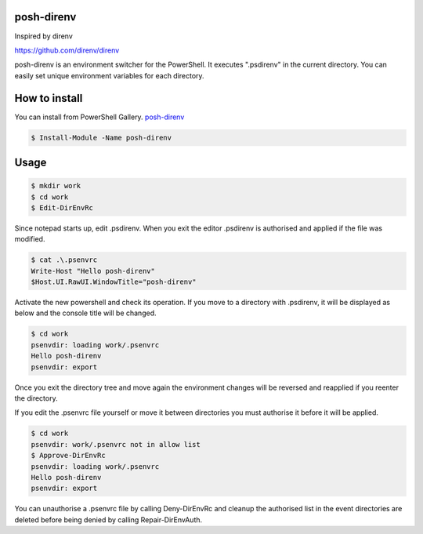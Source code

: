 ============
posh-direnv
============

Inspired by direnv

https://github.com/direnv/direnv

posh-direnv is an environment switcher for the PowerShell. It executes ".psdirenv" in the current directory. You can easily set unique environment variables for each directory.

==============
How to install
==============
You can install from PowerShell Gallery. `posh-direnv <https://www.powershellgallery.com/packages/posh-direnv>`_

.. code-block:: posh

   $ Install-Module -Name posh-direnv

=====
Usage
=====

.. code-block:: posh

   $ mkdir work
   $ cd work
   $ Edit-DirEnvRc

Since notepad starts up, edit .psdirenv. When you exit the editor .psdirenv is authorised and applied if the file was modified.

.. code-block:: posh

   $ cat .\.psenvrc
   Write-Host "Hello posh-direnv"
   $Host.UI.RawUI.WindowTitle="posh-direnv"


Activate the new powershell and check its operation. If you move to a directory with .psdirenv, it will be displayed as below and the console title will be changed.

.. code-block:: posh

   $ cd work
   psenvdir: loading work/.psenvrc
   Hello posh-direnv
   psenvdir: export

Once you exit the directory tree and move again the environment changes will be reversed and reapplied if you reenter the directory.

If you edit the .psenvrc file yourself or move it between directories you must authorise it before it will be applied.

.. code-block:: posh

   $ cd work
   psenvdir: work/.psenvrc not in allow list
   $ Approve-DirEnvRc
   psenvdir: loading work/.psenvrc
   Hello posh-direnv
   psenvdir: export

You can unauthorise a .psenvrc file by calling Deny-DirEnvRc and cleanup the authorised list in the event directories are deleted before being denied by calling Repair-DirEnvAuth.
